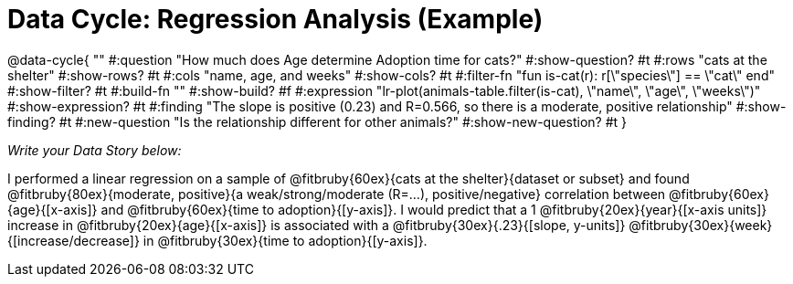 = Data Cycle: Regression Analysis (Example)

@data-cycle{ ""
  #:question "How much does Age determine Adoption time for cats?"
  #:show-question? #t
  #:rows "cats at the shelter"
  #:show-rows? #t
  #:cols "name, age, and weeks"
  #:show-cols? #t
  #:filter-fn "fun is-cat(r): r[\"species\"] == \"cat\" end"
  #:show-filter? #t
  #:build-fn ""
  #:show-build? #f
  #:expression "lr-plot(animals-table.filter(is-cat), \"name\", \"age\", \"weeks\")"
  #:show-expression? #t
  #:finding "The slope is positive (0.23) and R=0.566, so there is a moderate, positive relationship"
  #:show-finding? #t
  #:new-question "Is the relationship different for other animals?"
  #:show-new-question? #t
}

_Write your Data Story below:_

I performed a linear regression on a sample of @fitbruby{60ex}{cats at the shelter}{dataset or subset} and found @fitbruby{80ex}{moderate, positive}{a weak/strong/moderate (R=...), positive/negative} correlation between @fitbruby{60ex}{age}{[x-axis]} and @fitbruby{60ex}{time to adoption}{[y-axis]}. I would predict that a 1 @fitbruby{20ex}{year}{[x-axis units]} increase in @fitbruby{20ex}{age}{[x-axis]} is associated with a @fitbruby{30ex}{.23}{[slope, y-units]} @fitbruby{30ex}{week}{[increase/decrease]} in @fitbruby{30ex}{time to adoption}{[y-axis]}.
